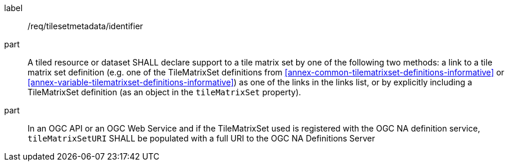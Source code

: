
[[req_tilesetmetadata_identifier]]
[requirement]
====
[%metadata]
label:: /req/tilesetmetadata/identifier
part:: A tiled resource or dataset SHALL declare support to a tile matrix set by one of
the following two methods: a link to a tile matrix set definition (e.g. one of the
TileMatrixSet definitions from <<annex-common-tilematrixset-definitions-informative>>
or <<annex-variable-tilematrixset-definitions-informative>>) as one of the links in the
links list, or by explicitly including a TileMatrixSet definition (as an object in the
`tileMatrixSet` property).
part:: In an OGC API or an OGC Web Service and if the TileMatrixSet used is registered
with the OGC NA definition service, `tileMatrixSetURI` SHALL be populated with a full
URI to the OGC NA Definitions Server {set:cellbgcolor:#FFFFFF}
====